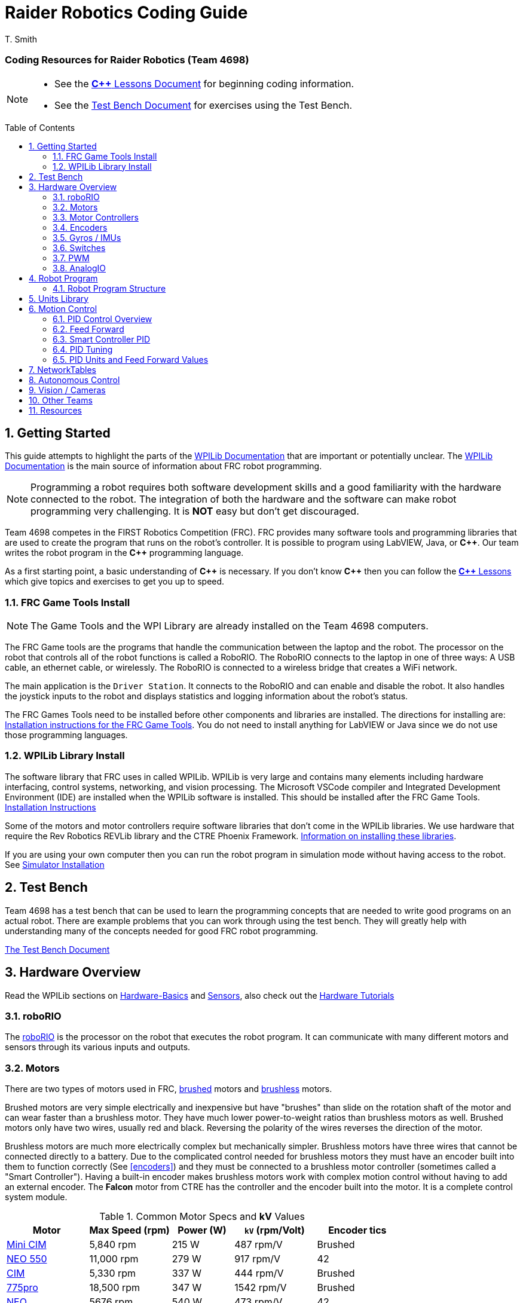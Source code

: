 = Raider Robotics Coding Guide
T. Smith
:source-highlighter: highlight.js
:xrefstyle: short
:sectnums:
:icons: font
:idprefix!: 
:idseparator: -
:tip-caption: WPILib:
:CPP: C++
:url-wpilibdocs: https://docs.wpilib.org/en/stable/
:toc:
:toc-placement!:

[discrete#top]
=== Coding Resources for Raider Robotics (Team 4698)

[NOTE]
====
* See the xref:CPP_Lessons.adoc[*{CPP}* Lessons Document] for beginning coding information.
* See the xref:TestBench.adoc[Test Bench Document] for exercises using the Test Bench.
====

toc::[]

== Getting Started

This guide attempts to highlight the parts of the {url-wpilibdocs}[WPILib Documentation^] that are important or potentially unclear.  The {url-wpilibdocs}[WPILib Documentation^] is the main source of information about FRC robot programming.  

NOTE: Programming a robot requires both software development skills and a good familiarity with the hardware connected to the robot.  The integration of both the hardware and the software can make robot programming very challenging.  It is *NOT* easy but don't get discouraged.

Team 4698 competes in the FIRST Robotics Competition (FRC).  FRC provides many software tools and programming libraries that are used to create the program that runs on the robot's controller. It is possible to program using LabVIEW, Java, or *{CPP}*.  Our team writes the robot program in the *{CPP}* programming language.  

As a first starting point, a basic understanding of *{CPP}* is necessary.  If you don't know *{CPP}* then you can follow the xref:CPP_Lessons.adoc[*{CPP}* Lessons] which give topics and exercises to get you up to speed.

=== FRC Game Tools Install

NOTE: The Game Tools and the WPI Library are already installed on the Team 4698 computers.

The FRC Game tools are the programs that handle the communication between the laptop and the robot.  The processor on the robot that controls all of the robot functions is called a RoboRIO.  The RoboRIO connects to the laptop in one of three ways: A USB cable, an ethernet cable, or wirelessly.  The RoboRIO is connected to a wireless bridge that creates a WiFi network.

The main application is the `Driver Station`.  It connects to the RoboRIO and can enable and disable the robot.  It also handles the joystick inputs to the robot and displays statistics and logging information about the robot's status.

The FRC Games Tools need to be installed before other components and libraries are installed.  The directions for installing are: https://docs.wpilib.org/en/stable/docs/zero-to-robot/step-2/frc-game-tools.html[Installation instructions for the FRC Game Tools^]. You do not need to install anything for LabVIEW or Java since we do not use those programming languages.

=== WPILib Library Install

The software library that FRC uses in called WPILib.  WPILib is very large and contains many elements including hardware interfacing, control systems, networking, and vision processing.  The Microsoft VSCode compiler and Integrated Development Environment (IDE) are installed when the WPILib software is installed.  This should be installed after the FRC Game Tools.  https://docs.wpilib.org/en/stable/docs/zero-to-robot/step-2/wpilib-setup.html[Installation Instructions^]

Some of the motors and motor controllers require software libraries that don't come in the WPILib libraries.  We use hardware that require the Rev Robotics REVLib library and the CTRE Phoenix Framework.  https://docs.wpilib.org/en/stable/docs/software/vscode-overview/3rd-party-libraries.html[Information on installing these libraries^].

If you are using your own computer then you can run the robot program in simulation mode without having access to the robot.  See {url-wpilibdocs}docs/zero-to-robot/step-2/wpilib-setup.html#additional-c-installation-for-simulation[Simulator Installation]

== Test Bench

Team 4698 has a test bench that can be used to learn the programming concepts that are needed to write good programs on an actual robot.  There are example problems that you can work through using the test bench.  They will greatly help with understanding many of the concepts needed for good FRC robot programming.

xref:TestBench.adoc[The Test Bench Document] 

== Hardware Overview

Read the WPILib sections on {url-wpilibdocs}docs/hardware/hardware-basics/index.html[Hardware-Basics] and {url-wpilibdocs}docs/hardware/sensors/index.html[Sensors], also check out the {url-wpilibdocs}docs/hardware/hardware-tutorials/index.html[Hardware Tutorials]

=== roboRIO

The {url-wpilibdocs}docs/software/roborio-info/roborio-introduction.html[roboRIO] is the processor on the robot that executes the robot program.  It can communicate with many different motors and sensors through its various inputs and outputs.   

=== Motors

There are two types of motors used in FRC, https://en.wikipedia.org/wiki/Brushed_DC_electric_motor[brushed^] motors and https://en.wikipedia.org/wiki/Brushless_DC_electric_motor[brushless^] motors.  

Brushed motors are very simple electrically and inexpensive but have "brushes" than slide on  the rotation shaft of the motor and can wear faster than a brushless motor.  They have much lower power-to-weight ratios than brushless motors as well.  Brushed motors only have two wires, usually red and black.  Reversing the polarity of the wires reverses the direction of the motor.

Brushless motors are much more electrically complex but mechanically simpler.  Brushless motors have three wires that cannot be connected directly to a battery.  Due to the complicated control needed for brushless motors they must have an encoder built into them to function correctly (See <<encoders>>) and they must be connected to a brushless motor controller (sometimes called a "Smart Controller").  Having a built-in encoder makes brushless motors work with complex motion control without having to add an external encoder. The *Falcon* motor from CTRE has the controller and the encoder built into the motor.  It is a complete control system module.

[cols="4,4,3,4,4"]
.Common Motor Specs and *kV* Values
[[motor_specs_table]]
|===
| Motor | Max Speed (rpm) | Power (W) | `kV` (rpm/Volt) | Encoder tics 

| https://www.vexrobotics.com/217-3371.html[Mini CIM^] 
| 5,840 rpm | 215 W | 487 rpm/V | Brushed 

| https://www.revrobotics.com/rev-21-1651/[NEO 550^]
| 11,000 rpm | 279 W | 917 rpm/V | 42 

| https://www.vexrobotics.com/217-2000.html[CIM^]
| 5,330 rpm | 337 W | 444 rpm/V | Brushed 

| https://www.vexrobotics.com/775pro.html[775pro^] 
| 18,500 rpm | 347 W | 1542 rpm/V | Brushed

| https://www.revrobotics.com/rev-21-1650/[NEO^] 
| 5676 rpm | 540 W | 473 rpm/V | 42

|  https://www.vexrobotics.com/217-6515.html[Falcon 500^]
| 6380 rpm | 783 W | 532 rpm/V | 2048 

5+| See also https://www.reca.lc/motors[ReCalc Motors Table]
|===

=== Motor Controllers

Motor controllers receive commands from the robot program and talk directly to the motors.  Team 4698 uses *TalonFX*, *TalonSRX*, and *SparkMAX* motor controllers mainly. The *TalonSRX* can only control brushed motors while the *TalonFX* and *SparkMAX* can control brushed or brushless.  The *TalonSRX* must use an external encoder whereas the *TalonFX* and *SparkMAX* can use a brushless motor's built-in encoder or an external encoder.  All three controllers have built-in PID control (see <<smart-controller-pid>>).

=== Encoders

TIP: See https://docs.wpilib.org/en/stable/docs/hardware/sensors/encoders-hardware.html[Encoders -- Hardware] and https://docs.wpilib.org/en/stable/docs/software/hardware-apis/sensors/encoders-software.html[Encoders -- Software]

Encoders are devices that measure the rotation of a shaft.  Usually encoders are either built into motors or added to the motor shaft but it is also possible to add an encoder to any rotating shaft.  Encoders have a resolution which is specified in "tics" per rotation.  The *Falcon* motor has a built-in encoder which has a resolution of 2048.  That means that it can detect rotations of 360 / 2048 = 0.176 degrees.

Encoders are either "relative encoders" or "absolute encoders".  Most encoders are relative which means that the encoder doesn't know where the motor shaft is physically but only knows how far it has turned since it was powered on. An absolute encoder on the other hand knows where a zero position is in the rotation even when power is lost and restored.

=== Gyros / IMUs

Gyros measure the rotation around an axis by sensing inertial movement.  They essentially detect their acceleration and integrate that to determine the angle of rotation.  All but the simplest gyros are actually Inertial Measurement Units (IMUs) which measure rotation and acceleration around three orthogonal axes (3-axis gyro).  They also usually have a magnetometer (i.e. compass) as well.  Because an IMU has to communicate so much information to the robot, it is usually connected via CANbus or SPI.

=== Switches

Typical application of switches in robotics are limit switches.  They are triggered when a moving part of the robot gets to the end point of it's travel.

=== PWM

Pulse Width Modulation (PWM) is a way to send a varying signal (like an absolute encoder position) over a digital channel.  See https://learn.sparkfun.com/tutorials/pulse-width-modulation/all[SparkFun PWM Page^]

=== AnalogIO

It is also possible to read (or output) an analog signal.  An analog signal is one that can vary from 0V - 12V.

== Robot Program

The Driver Station controls what part of the robot program is allowed to run and whether the motor can be activated.  During a competition, control of the Driver Station is taken over by the competition system and they control what the robot can do.

There are three modes that the robot can be in: "TeleOperated", "Autonomous", and "Test".  TeleOperated mode is when the driver can control all functions of the robot.  Autonomous mode is when the robot code can run but it cannot take input from the Driver Station controllers. Test mode is for testing motors and sensors during setup and practice. A typical competition round will consist of some amount of time in Autonomous mode and then switch to TeleOperated mode for the rest of the round.

=== Robot Program Structure

When you write a program to control the robot you are actually just writing some subset of the program that is actually running on the RoboRIO. You may have noticed that your robot program doesn't have a `main()` function. The WPILib is actually controlling the control flow of the program and calls your code at certain times during its execution. It basically gives you control every so often and you must do something while you have control and return control back without taking too much time.

WPILib provides two main ways to structure a robot program. One is called "TimedRobot" based and the other is "Command" based.  Both program structures have methods that are called by the WPILib scheduler but when and how those methods are called differ between the two program structures.  A TimedRobot program is given control at a fixed interval of time (20 milliseconds).  A Command based program is only given control when some kind of condition is met (like a button was pressed on an Xbox controller).  Command based programs are structured such that they force the programmer to segment their code into classes that represent they types of Actions that the robot does.

TIP: * See {url-wpilibdocs}docs/software/vscode-overview/creating-robot-program.html[Creating a Robot Program]

== Units Library

The Units Library is very powerful and useful for robot programming.  It is a bit difficult to learn and understand initially but it will help keep your code's units consistent and avoid conversion errors. 

TIP: See the {url-wpilibdocs}docs/software/basic-programming/cpp-units.html[FRC Units Library Documentation^] to get an overview.

One of the more useful aspects of using the Units Library is being able to define custom units that pertain to your robot code.  One example is converting from motor revolutions to distance traveled for the robot drivetrain.  If you have a gear box between the motor and the wheel that has a gear ratio of 6.86 to 1 and a wheel diameter of 4 inches then you could define a custom unit type of "meters per rotation" and then create a constant with those units that you can use to multiply desired linear velocities by to get motor angular velocities.

.Custom Unit For Drivetrain
[source,C++]
----
       // Gear ratio of the drive motors. 6.86 rotations of the drive motor is one rotation of the wheel.
    constexpr double kDriveGearRatio = 6.86;

      // Compound unit for the meter per revolution constant.
    using meters_per_rev = units::compound_unit<units::meters, units::inverse<units::turns>>;
    using meters_per_rev_t = units::unit_t<meters_per_rev> meters_per_rev_t;

      // The number of meters traveled per rotation of the drive motor
      // wheel circumference / gear ratio
    constexpr meters_per_rev_t kDriveMetersPerRotation = std::numbers::pi * 4_in / (kDriveGearRatio *  1_tr );
----

Note that the units library uses "turns" for rotations with the suffix "tr".  Also notice that on the last line the wheel diameter is specified in inches but the units library automatically converts inches to meters.

Another example is using the *TalonFX* smart motor controller library's `Set()` function. It requires the position or velocity inputs in very awkward units (See <<talon_pid_table>>). The position should be in "encoder tics" and the velocity should be in "encoder tics" per 100 milliseconds. There are 2048 encoder tics per rotation for the *TalonFX* built-in encoder. Custom units can help with converting from these strange units to more physically meaningful units. You could define a custom angular position unit that is ("tics") and a custom angular velocity unit that is ("tics" / 100_ms).

.Custom Unit for Encoder Tics 
[source,C++]
----
        // Create a unit called "tics" that represents 1/2048th of a revolution
        // and make a type qualifier called "tics_t"
    using tics = units::unit<std::ratio<1,2048>, units::turns>;
    using tics_t = units::unit_t<tics>;

        // Create a unit called "tics_per_100ms" that represents (tics / 0.1 seconds)
        // and make a type qualifier called "tics_per_100ms_t"
    using tics_per_100ms = units::compound_unit<tics, units::inverse<units::deciseconds>>;
    using tics_per_100ms_t = units::unit_t<tics_per_100ms>;

        // Alternatively "tics_per_100ms" could be defined as:
        // using tics_per_100ms = units::compound_unit<tics, units::inverse<
        //           units::unit<std::ratio<1,10>, units::seconds>>>;
----

Once these types are defined then the programmer doesn't need to worry about converting from `tics` to degrees or from RPM to `tics_per_100ms`. The units types will do all the conversions automatically.  The code below shows how to use these types.

.Automatic Units Conversion
[source,C++]
----
tics_t talon_position;
tics_per_100ms_t talon_velocity;
ctre::phoenix::motorcontrol::can::TalonFX talon{2};

    // This automatically converts from degrees to tics
talon_position = 45_deg;

    // value() returns the position in tics as a double
    // which is 256 tics ( 45 * 2048 / 360 )
talon.Set( ctre::phoenix::motorcontrol::ControlMode::Position,
            talon_position.value() );

    // This automatically converts from RPM to tics_per_100ms.
talon_velocity = 2400_rpm;

    // value() returns the velocity in tics_per_100ms as a double
    // which is 8192 tics_per_100ms ( 2400 * 2048 / 600 )
talon.Set( ctre::phoenix::motorcontrol::ControlMode::Velocity,
            talon_velocity.value() );

    // If you need to convert a variable in one unit to another
    // without creating a variable you can use:
printf( "Talon Velocity = %7.2f rpm\n", 
        units::revolutions_per_minute_t(talon_velocity).value() );
    // This will print "Talon Velocity = 2400.00 rpm"
----

This choice could be a bit inconvienent as well since in order to print out the value of the `talon_velocity` or to send it to the Network Tables (See <<networktables>>) in RPM you must use the syntax `units::revolutions_per_minute_t(talon_velocity).value()`.  A better approach might be to create a `class` that encapsulates the mechanism that the motor is used in (like a shooter). Then create a member function in that class that sets the velocity of the motor and does the necessary conversion from RPM to `tics_per_100ms`.  So for example if the TalonFX motor was connected to a flywheel that is used to shoot a ball then you might want to create a `Shooter` class that looks like:

.Encapsulating Unit Conversion
[source,C++]
----
class Shooter {
public:
    Shooter( const int canId ) : m_talon{canId} {}
    void SetVelocity( units::revolutions_per_minute_t rpm ) {
        m_talon.Set( ctre::phoenix::motorcontrol::ControlMode::Velocity,
                     rpm.value() * 2048.0 / 600.0 );
    }
    void Stop( void ) { m_talon.Set( ctre::phoenix::motorcontrol::TalonFXControlMode::PercentOutput, 0.0); }
private:
    ctre::phoenix::motorcontrol::can::TalonFX m_talon;
};
----

The `Shooter` class is then used in the main robot program and can be called with whatever angular velocity units you want (RPM, radians per second, etc) and it will convert them to the correct units for the `Set()` command inside `Shooter::SetVelocity()`.

== Motion Control

Suppose you want to control a flywheel that will be used to shoot a ball towards a target.  Suppose also that you need the ball to be going just the right speed so that it hits the target correctly.  The simplest thing that you could do is to put a certain voltage on the motor so the flywheel so it is going just the right speed to work.  This method is called "open-loop control" because you actually don't know how fast the motor is spinning but you adjust the voltage so it "just works".  The problem with this method is that if the motor heats up, or the battery voltage drops, or the temperature outside changes then the speed of the flywheel will change.  Then you have to change the voltage that is sent to the motor to make it shoot correctly under the new conditions.  It will always need to be tweaked to work because we don't know what the angular velocity of the flywheel is when the ball is shot.

The basic idea of motion control is that you use a motor to move something and then use some kind of sensor to measure what the motor is doing.  The sensor provides "feedback" about what the motor is actually doing.  In the shooter example above we would have an encoder that would measure the RPMs of the flywheel.  We would need to determine what RPM the shooter flywheel needs to spin to have the ball hit the target correctly.  Then we need to "make sure" that the flywheel is going the correct RPM when we want to shoot the ball.

We can calculate the difference between the current flywheel RPMs and the target RPMs as the rpm error.  PID control uses this calculation of error to adjust the motor voltage in order to "make sure" the flywheel spins the desired (target) RPM.  The way we "make sure" that our flywheel is going the correct RPM is using a technique called PID control.  PID stands for **P**osition **I**ntegral and **D**erivative.

=== PID Control Overview

WPILib has a good discussion of PID Control in:

TIP: https://docs.wpilib.org/en/stable/docs/software/advanced-controls/introduction/introduction-to-pid.html[Introduction to PID^]

The videos below by FRC 0 to Autonomous are really good at describing PID and showing the PID loop calculations.  The IZone parameter that they implement is not a very good solution and in general it is best if you can avoid integral control.

* https://www.youtube.com/watch?v=jIKBWO7ps0w[PID Video, Part 1]
* https://www.youtube.com/watch?v=Z24fSBVJeGs[PID Video, Part 2]

=== Feed Forward

We will continue with the flywheel shooter example from <<motion-control>>.  If you want your flywheel to achieve a certain RPM then you can use the fact that you know what the maximum RPM of the motor attached to the flywheel.  Using this maximum RPM, you can make a good guess about what voltage will be required to get close to the target RPMs.  For example if you are using a NEO Motor (see <<motor_specs_table>>) then we know that it has a maximum speed of 5676 RPM when 12 volts is applied under no load.  Lets assume that the motor has 1-to-1 gearing to the flywheel and our target RPM of the flywheel is 3000 RPM.  We therefore want to spin the motor to (3000/5676) = 0.529 or 52.9% of its maximum speed. So we should be able to apply (0.529*12 volts) = 6.35 volts to the motor to get our desired 3000 RPM.  

The idea of using the physics of the motor to estimate what the motor output should be is called "feed forward".  Feed forward is used in addition of PID Control to achieve very good motor behavior.  WPILib provides some classes to help do some of the feed forward calculations.

TIP: See {url-wpilibdocs}docs/software/advanced-controls/controllers/feedforward.html[WPILib Feed Forward].

// [#smart_pid]
=== Smart Controller PID

WPILib provides classes to do PID calculations within the robot program however, smart controllers can perform PID calculations themselves.  These "onboard" PID calculations are typically done at a much faster rate than is possible in the robot program (1ms vs 20ms).  The faster PID calculations should provide better control of the motor.

=== PID Tuning

WARNING: It is best if you can find PID values that do not use the **I**ntegral (*kI*) term.  That is because including *kI* makes the PID controller have "memory" and can cause very unexpected behavior.  Try to use only *Kp*, *Kd* and feed forward.


* https://docs.wpilib.org/en/stable/docs/software/advanced-controls/introduction/tuning-pid-controller.html[Tuning a PID Controller -- WPILib^]

* https://docs.revrobotics.com/sparkmax/operating-modes/closed-loop-control[Closed Loop Control -- RevLib^]

* https://docs.ctre-phoenix.com/en/stable/ch16_ClosedLoop.html#closed-loop-configurations[Closed-Loop Configurations -- CTRE^]

=== PID Units and Feed Forward Values

The WPILib `frc2::PIDController` class can use any units the programmer decides to use since the measurement values are passed into the `Calculate()` method which returns a percent output value from [-1,1].  Therefore the units of the PID constants will vary depending on the units used in the code.  The feed forward classes in WPILib use the units library and are templated on whatever units are used to measure distance (either linear or angular).

Each software vendor uses different units for their PID Controllers.  The table below summarizes the differences between the different vendor libraries.

[cols="1,1,2"]
.Rev Robotics *SparkMAX* Onboard Controller Units
|===
| Control Type | Units | Configurable

| Duty Cycle | [-1,1] | 
| Voltage | [0,12] volts | 
| Position | rotations | setPositionConversionFactor()
| Velocity | RPM | setVelocityConversionFactor()
| Current | Amps | 
3+| *SparkMAX* feed forward `kFF` works the same as `kV` in WPILib. There is also an Arbitrary feed forward mechanism that is similar to `kS` in WPILib or can be customized (e.g. to vary with arm angle to compensate for varying gravity effect).
|===

[cols="2,3,4"]
.CTRE Phoenix *TalonFX* Onboard Controller Units
[[talon_pid_table]]
|===
| Control Type | Units | Conversion (2048 units/rev)

| Position | "units" (encoder tics)^[1]^ | divide by 2048 for rotations
| Velocity | "units" (tics) per 100ms^[1]^ | multiply by 600/2048 for RPM
| Current | Amps | 
3+| *TalonFX* feed forward `kFF` works the same as `kV` in WPILib. There is also an Arbitrary feed forward mechanism that is similar to `kS` in WPILib or can be customized (e.g. to vary with arm angle to compensate for varying gravity effect).  NOTE [1]: See <<units-library>> and the CTRE Phoenix API in <<resources>>.
|===

== NetworkTables

TIP: See https://docs.wpilib.org/en/stable/docs/software/networktables/networktables-intro.html[WPILib Documentation on NetworkTables^]

Don't use NetworkTables to hold the values of the robot program variables.  Read from and write to the NT when needed.  Preferably only read settings that change the robot behavior in Test Mode or at the very beginning of code execution (`TeleopInit()` or `AutonomousInit()`).

== Autonomous Control

TODO "Self Driving Robot"

== Vision / Cameras

LINKS:

* https://www.team254.com/documents/vision-control/

* https://limelightvision.io/[Limelight^]

* https://photonvision.org/[PhotonVision]

* http://www.orangepi.org/html/hardWare/computerAndMicrocontrollers/details/Orange-Pi-5.html[Orange Pi 5]

* https://www.raspberrypi.com/[Raspberry Pi]

== Other Teams

* https://www.team254.com/[The Cheesy Poofs 254]

* https://www.citruscircuits.org/[Citrus Circuits 1678]

* https://www.littletonrobotics.org/[Mechanical Advantage] https://github.com/Mechanical-Advantage/AdvantageScope[(AdvantageScope)]

* https://frc3512.github.io/ci/[Team 3512 Learning Curriculum^]

* https://github.com/Jagwires7443[Jagwires 7443 Github (Swerve & Interface Board)]


== Resources

* {url-wpilibdocs}[WPILib Documentation^] (https://github.wpilib.org/allwpilib/docs/release/cpp/index.html[*{CPP}* API^]) (https://github.com/wpilibsuite/allwpilib/tree/main/wpilibcExamples/src/main/cpp/examples[Example Code^])

* https://docs.revrobotics.com/sparkmax/software-resources/spark-max-api-information[Rev Robotics REVLib Docs^] 
(https://codedocs.revrobotics.com/cpp/namespacerev.html[*{CPP}* API^]) (https://github.com/REVrobotics/SPARK-MAX-Examples/tree/master/C%2B%2B[Example Code^])

* https://docs.ctre-phoenix.com/en/stable/[CTRE Phoenix Framework Docs^] 
(https://api.ctr-electronics.com/phoenix/release/cpp/namespaces.html[*{CPP}* API^]) (https://github.com/CrossTheRoadElec/Phoenix-Examples-Languages[Example Code^])

* https://limelightvision.io/[Limelight^] (https://docs.limelightvision.io[Docs^])

* https://photonvision.org/[PhotonVision^] (https://docs.photonvision.org/[Docs^])

* https://git-scm.com/[Git Home Page^] (https://git-scm.com/book[Pro Git Book^]) (https://ndpsoftware.com/git-cheatsheet.html[Cheat Sheet^])

* https://www.reca.lc/[ReCalc^]

* https://www.learncpp.com/[LearnCPP^]

* https://hackingcpp.com/cpp/libs/fmt.png[*{fmt}* Cheat Sheet^]

* https://www.projectb.net.au/resources/robot-mechanisms/[The Unofficial FRC Mechanism Encyclopedia^]

* https://team2471.files.wordpress.com/2017/10/manipulators-firstfare-2017.pdf[Manipulators by Team 2471^]

<<top,TOP>>
